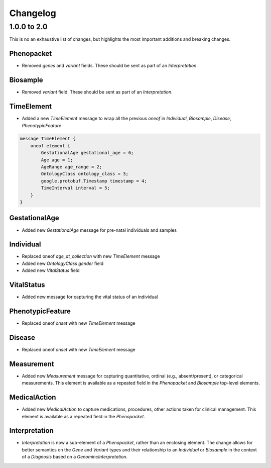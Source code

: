 =========
Changelog
=========

1.0.0 to 2.0
--------------

This is no an exhaustive list of changes, but highlights the most important additions and breaking changes.

Phenopacket
~~~~~~~~~~~
- Removed `genes` and `variant` fields. These should be sent as part of an `Interpretation`.


Biosample
~~~~~~~~~~~
- Removed `variant` field. These should be sent as part of an `Interpretation`.


TimeElement
~~~~~~~~~~~
- Added a new `TimeElement` message to wrap all the previous `oneof` in `Individual`, `Biosample`, `Disease`, `PhenotypicFeature`

.. code-block::

    message TimeElement {
        oneof element {
            GestationalAge gestational_age = 6;
            Age age = 1;
            AgeRange age_range = 2;
            OntologyClass ontology_class = 3;
            google.protobuf.Timestamp timestamp = 4;
            TimeInterval interval = 5;
        }
    }

GestationalAge
~~~~~~~~~~~~~~
- Added new `GestationalAge` message for pre-natal individuals and samples


Individual
~~~~~~~~~~
- Replaced oneof `age_at_collection` with new `TimeElement` message
- Added new `OntologyClass` `gender` field
- Added new `VitalStatus` field


VitalStatus
~~~~~~~~~~~
- Added new message for capturing the vital status of an individual


PhenotypicFeature
~~~~~~~~~~~~~~~~~
- Replaced oneof `onset` with new `TimeElement` message


Disease
~~~~~~~~~~~~~~~~~
- Replaced oneof `onset` with new `TimeElement` message


Measurement
~~~~~~~~~~~

- Added new `Measurement` message for capturing quantitative, ordinal (e.g., absent/present), or categorical measurements. This element is available as a repeated field in the `Phenopacket` and `Biosample` top-level elements.


MedicalAction
~~~~~~~~~~~~~

- Added new `MedicalAction` to capture medications, procedures, other actions taken for clinical management. This element is available as a repeated field in the `Phenopacket`.


Interpretation
~~~~~~~~~~~~~~

- `Interpretation` is now a sub-element of a `Phenopacket`, rather than an enclosing element. The change allows for better semantics on the `Gene` and `Variant` types and their relationship to an `Individual` or `Biosample` in the context of a `Diagnosis` based on a `GenomincInterpretation`.
